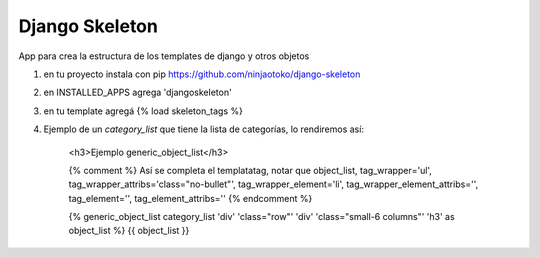 Django Skeleton
===============

App para crea la estructura de los templates de django y otros objetos


1) en tu proyecto instala con pip https://github.com/ninjaotoko/django-skeleton

2) en INSTALLED_APPS agrega 'djangoskeleton'

3) en tu template agregá  {% load skeleton_tags %}

4) Ejemplo de un `category_list` que tiene la lista de categorías, lo rendiremos así:

            <h3>Ejemplo generic_object_list</h3>

            {% comment %}
            Así se completa el templatatag, notar que 
            object_list, tag_wrapper='ul', tag_wrapper_attribs='class="no-bullet"', tag_wrapper_element='li', tag_wrapper_element_attribs='', tag_element='', tag_element_attribs=''
            {% endcomment %}

            {% generic_object_list category_list 'div' 'class="row"' 'div' 'class="small-6 columns"' 'h3' as object_list %}
            {{ object_list }}



